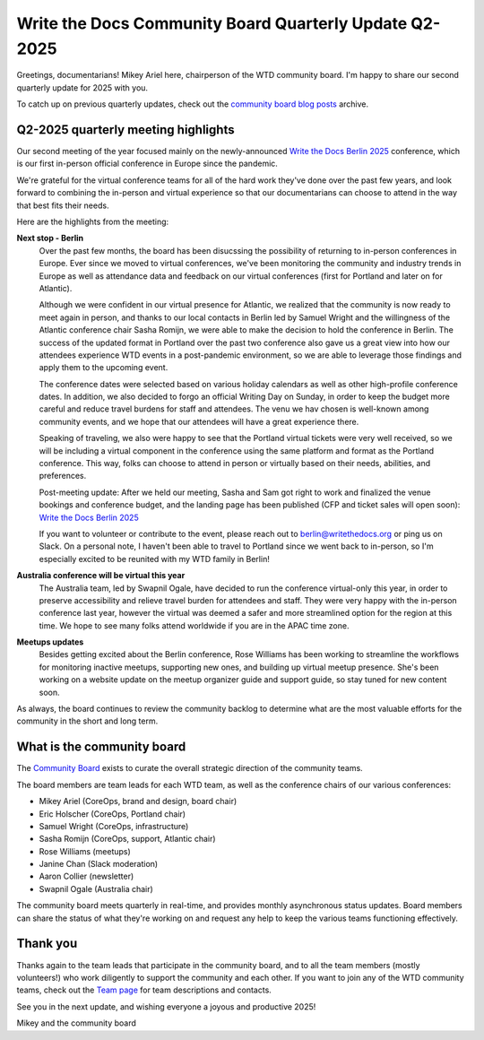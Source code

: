 .. post:: May 30, 2025
   :tags: community board, news, report
   :author: Mikey Ariel

Write the Docs Community Board Quarterly Update Q2-2025
=======================================================

Greetings, documentarians! Mikey Ariel here, chairperson of the WTD community board. I'm happy to share our second quarterly update for 2025 with you. 

To catch up on previous quarterly updates, check out the `community board blog posts <https://www.writethedocs.org/blog/archive/tag/community-board/>`_ archive. 

Q2-2025 quarterly meeting highlights
------------------------------------

Our second meeting of the year focused mainly on the newly-announced `Write the Docs Berlin 2025 <https://www.writethedocs.org/conf/berlin/2025/>`_ conference, which is our first in-person official conference in Europe since the pandemic. 

We're grateful for the virtual conference teams for all of the hard work they've done over the past few years, and look forward to combining the in-person and virtual experience so that our documentarians can choose to attend in the way that best fits their needs. 

Here are the highlights from the meeting:

**Next stop - Berlin**
    Over the past few months, the board has been disucssing the possibility of returning to in-person conferences in Europe. Ever since we moved to virtual conferences, we've been monitoring the community and industry trends in Europe as well as attendance data and feedback on our virtual conferences (first for Portland and later on for Atlantic). 
    
    Although we were confident in our virtual presence for Atlantic, we realized that the community is now ready to meet again in person, and thanks to our local contacts in Berlin led by Samuel Wright and the willingness of the Atlantic conference chair Sasha Romijn, we were able to make the decision to hold the conference in Berlin. The success of the updated format in Portland over the past two conference also gave us a great view into how our attendees experience WTD events in a post-pandemic environment, so we are able to leverage those findings and apply them to the upcoming event.
    
    The conference dates were selected based on various holiday calendars as well as other high-profile conference dates. In addition, we also decided to forgo an official Writing Day on Sunday, in order to keep the budget more careful and reduce travel burdens for staff and attendees. The venu we hav chosen is well-known among community events, and we hope that our attendees will have a great experience there.
    
    Speaking of traveling, we also were happy to see that the Portland virtual tickets were very well received, so we will be including a virtual component in the conference using the same platform and format as the Portland conference. This way, folks can choose to attend in person or virtually based on their needs, abilities, and preferences.

    Post-meeting update: After we held our meeting, Sasha and Sam got right to work and finalized the venue bookings and conference budget, and the landing page has been published (CFP and ticket sales will open soon): `Write the Docs Berlin 2025 <https://www.writethedocs.org/conf/berlin/2025/>`_
    
    If you want to volunteer or contribute to the event, please reach out to berlin@writethedocs.org or ping us on Slack. On a personal note, I haven't been able to travel to Portland since we went back to in-person, so I'm especially excited to be reunited with my WTD family in Berlin!

**Australia conference will be virtual this year** 
    The Australia team, led by Swapnil Ogale, have decided to run the conference virtual-only this year, in order to preserve accessibility and relieve travel burden for attendees and staff. They were very happy with the in-person conference last year, however the virtual was deemed a safer and more streamlined option for the region at this time. We hope to see many folks attend worldwide if you are in the APAC time zone.  

**Meetups updates**
    Besides getting excited about the Berlin conference, Rose Williams has been working to streamline the workflows for monitoring inactive meetups, supporting new ones, and building up virtual meetup presence. She's been working on a website update on the meetup organizer guide and support guide, so stay tuned for new content soon.  

As always, the board continues to review the community backlog to determine what are the most valuable efforts for the community in the short and long term. 

What is the community board
---------------------------

The `Community Board <https://www.writethedocs.org/team/#community-board>`_ exists to curate the overall strategic direction of the community teams.

The board members are team leads for each WTD team, as well as the conference chairs of our various conferences:

* Mikey Ariel (CoreOps, brand and design, board chair)
* Eric Holscher (CoreOps, Portland chair)
* Samuel Wright (CoreOps, infrastructure)
* Sasha Romijn (CoreOps, support, Atlantic chair)
* Rose Williams (meetups)
* Janine Chan (Slack moderation)
* Aaron Collier (newsletter)
* Swapnil Ogale (Australia chair)

The community board meets quarterly in real-time, and provides monthly asynchronous status updates. Board members can share the status of what they're working on and request any help to keep the various teams functioning effectively.

Thank you 
---------

Thanks again to the team leads that participate in the community board, and to all the team members (mostly volunteers!) who work diligently to support the community and each other. If you want to join any of the WTD community teams, check out the `Team page <https://www.writethedocs.org/team/>`_ for team descriptions and contacts. 

See you in the next update, and wishing everyone a joyous and productive 2025!

Mikey and the community board
